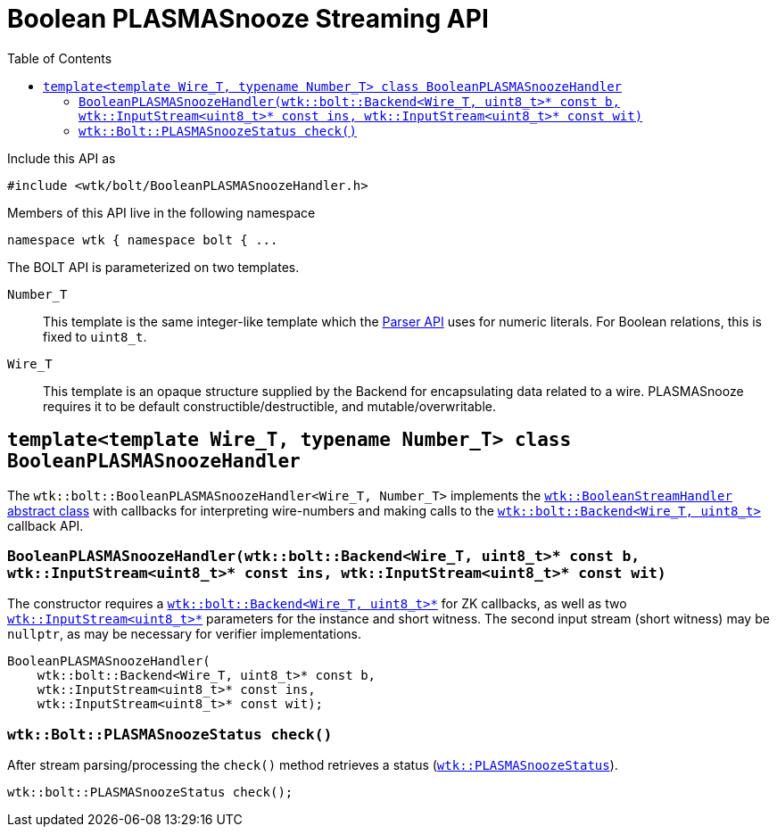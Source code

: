 [#api_bolt_BooleanPLASMASnoozeHandler]
= Boolean PLASMASnooze Streaming API
:toc:
:source-highlighter: pygments
:source-language: c++
:source_subs: attributes,specialchars,macros
ifndef::xref-rel-dir[]
:xref-rel-dir: ../../../
endif::[]

Include this API as

----
#include <wtk/bolt/BooleanPLASMASnoozeHandler.h>
----

Members of this API live in the following namespace

----
namespace wtk { namespace bolt { ...
----

The BOLT API is parameterized on two templates.

`Number_T`:: This template is the same integer-like template which the xref:{xref-rel-dir}api/wtk/Parser.adoc#api_Parser[Parser API] uses for numeric literals.
For Boolean relations, this is fixed to `uint8_t`.
`Wire_T`:: This template is an opaque structure supplied by the Backend for encapsulating data related to a wire.
PLASMASnooze requires it to be default constructible/destructible, and mutable/overwritable.

[#class_BooleanPLASMASnoozeHandler]
== `template<template Wire_T, typename Number_T> class BooleanPLASMASnoozeHandler`
The `wtk::bolt::BooleanPLASMASnoozeHandler<Wire_T, Number_T>` implements the xref:{xref-rel-dir}api/wtk/BooleanStreamHandler.adoc#api_BooleanStreamHandler[`wtk::BooleanStreamHandler` abstract class] with callbacks for interpreting wire-numbers and making calls to the xref:{xref-rel-dir}api/wtk/bolt/Backend.adoc#api_bolt_Backend[`wtk::bolt::Backend<Wire_T, uint8_t>`] callback API.

[#BooleanPLASMASnoozeHandler_constructor]
=== `BooleanPLASMASnoozeHandler(wtk::bolt::Backend<Wire_T, uint8_t>* const b, wtk::InputStream<uint8_t>* const ins, wtk::InputStream<uint8_t>* const wit)`
The constructor requires a xref:{xref-rel-dir}api/wtk/bolt/Backend.adoc#api_bolt_Backend[`wtk::bolt::Backend<Wire_T, uint8_t>*`] for ZK callbacks, as well as two xref:{xref-rel-dir}api/wtk/Parser.adoc#struct_InputStream[`wtk::InputStream<uint8_t>*`] parameters for the instance and short witness.
The second input stream (short witness) may be `nullptr`, as may be necessary for verifier implementations.

----
BooleanPLASMASnoozeHandler(
    wtk::bolt::Backend<Wire_T, uint8_t>* const b,
    wtk::InputStream<uint8_t>* const ins,
    wtk::InputStream<uint8_t>* const wit);
----

[#BooleanPLASMASnoozeHandler_check]
=== `wtk::Bolt::PLASMASnoozeStatus check()`
After stream parsing/processing the `check()` method retrieves a status (xref:{xref-rel-dir}api/wtk/bolt/PLASMASnooze.adoc#enum_PLASMASnoozeStatus[`wtk::PLASMASnoozeStatus`]).

----
wtk::bolt::PLASMASnoozeStatus check();
----
